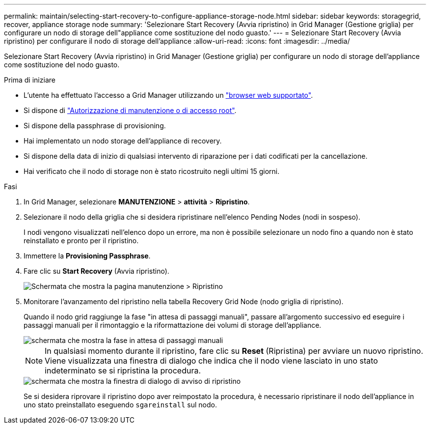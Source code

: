 ---
permalink: maintain/selecting-start-recovery-to-configure-appliance-storage-node.html 
sidebar: sidebar 
keywords: storagegrid, recover, appliance storage node 
summary: 'Selezionare Start Recovery (Avvia ripristino) in Grid Manager (Gestione griglia) per configurare un nodo di storage dell"appliance come sostituzione del nodo guasto.' 
---
= Selezionare Start Recovery (Avvia ripristino) per configurare il nodo di storage dell'appliance
:allow-uri-read: 
:icons: font
:imagesdir: ../media/


[role="lead"]
Selezionare Start Recovery (Avvia ripristino) in Grid Manager (Gestione griglia) per configurare un nodo di storage dell'appliance come sostituzione del nodo guasto.

.Prima di iniziare
* L'utente ha effettuato l'accesso a Grid Manager utilizzando un link:../admin/web-browser-requirements.html["browser web supportato"].
* Si dispone di link:../admin/admin-group-permissions.html["Autorizzazione di manutenzione o di accesso root"].
* Si dispone della passphrase di provisioning.
* Hai implementato un nodo storage dell'appliance di recovery.
* Si dispone della data di inizio di qualsiasi intervento di riparazione per i dati codificati per la cancellazione.
* Hai verificato che il nodo di storage non è stato ricostruito negli ultimi 15 giorni.


.Fasi
. In Grid Manager, selezionare *MANUTENZIONE* > *attività* > *Ripristino*.
. Selezionare il nodo della griglia che si desidera ripristinare nell'elenco Pending Nodes (nodi in sospeso).
+
I nodi vengono visualizzati nell'elenco dopo un errore, ma non è possibile selezionare un nodo fino a quando non è stato reinstallato e pronto per il ripristino.

. Immettere la *Provisioning Passphrase*.
. Fare clic su *Start Recovery* (Avvia ripristino).
+
image::../media/4b_select_recovery_node.png[Schermata che mostra la pagina manutenzione > Ripristino]

. Monitorare l'avanzamento del ripristino nella tabella Recovery Grid Node (nodo griglia di ripristino).
+
Quando il nodo grid raggiunge la fase "in attesa di passaggi manuali", passare all'argomento successivo ed eseguire i passaggi manuali per il rimontaggio e la riformattazione dei volumi di storage dell'appliance.

+
image::../media/recovery_reset_button.gif[schermata che mostra la fase in attesa di passaggi manuali]

+

NOTE: In qualsiasi momento durante il ripristino, fare clic su *Reset* (Ripristina) per avviare un nuovo ripristino. Viene visualizzata una finestra di dialogo che indica che il nodo viene lasciato in uno stato indeterminato se si ripristina la procedura.

+
image::../media/recovery_reset_warning.gif[schermata che mostra la finestra di dialogo di avviso di ripristino]

+
Se si desidera riprovare il ripristino dopo aver reimpostato la procedura, è necessario ripristinare il nodo dell'appliance in uno stato preinstallato eseguendo `sgareinstall` sul nodo.


